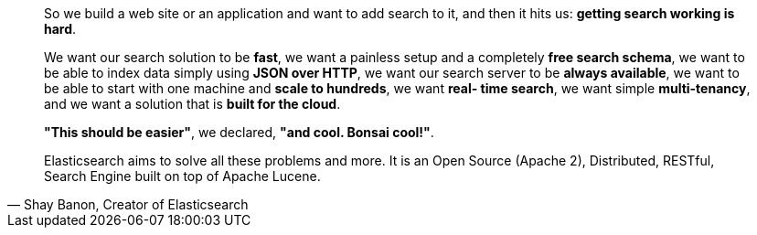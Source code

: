 [style="quote",attribution="Shay Banon, Creator of Elasticsearch"]
____
So we build a web site or an application and want to add search to it,
and then it hits us: *getting search working is hard*.

We want our search solution to be *fast*, we want a painless setup and a
completely *free search schema*, we want to be able to index data simply using
*JSON over HTTP*, we want our search server to be *always available*, we want
to be able to start with one machine and *scale to hundreds*, we want *real-
time search*, we want simple *multi-tenancy*, and we want a solution that is
*built for the cloud*.

*"This should be easier"*, we declared, *"and cool. Bonsai cool!"*.

Elasticsearch aims to solve all these problems and more.
It is an Open Source (Apache 2), Distributed, RESTful, Search Engine built on
top of Apache Lucene.
____
